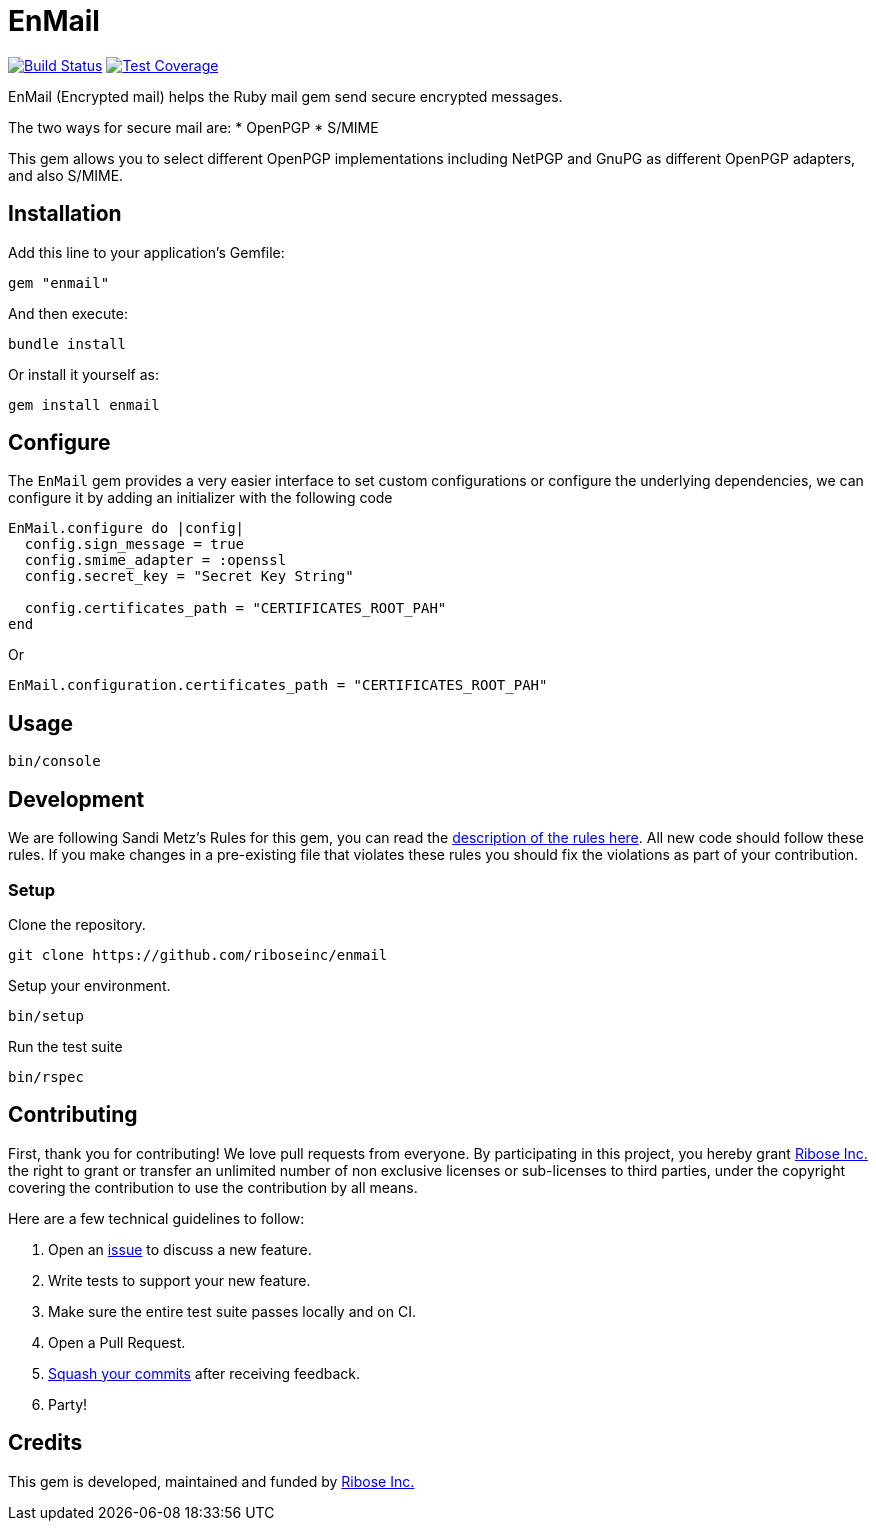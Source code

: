 = EnMail

image:https://travis-ci.org/riboseinc/enmail.svg?branch=master[
	Build Status, link="https://travis-ci.org/riboseinc/enmail"]
image:https://img.shields.io/codecov/c/github/riboseinc/enmail.svg[
	Test Coverage, link="https://codecov.io/gh/riboseinc/enmail"]

EnMail (Encrypted mail) helps the Ruby mail gem send secure encrypted
messages.

The two ways for secure mail are: * OpenPGP * S/MIME

This gem allows you to select different OpenPGP implementations
including NetPGP and GnuPG as different OpenPGP adapters, and also
S/MIME.

== Installation

Add this line to your application’s Gemfile:

[source,ruby]
----
gem "enmail"
----

And then execute:

[source,sh]
----
bundle install
----

Or install it yourself as:

[source,sh]
----
gem install enmail
----

== Configure

The `EnMail` gem provides a very easier interface to set custom
configurations or configure the underlying dependencies, we can
configure it by adding an initializer with the following code

[source,ruby]
----
EnMail.configure do |config|
  config.sign_message = true
  config.smime_adapter = :openssl
  config.secret_key = "Secret Key String"

  config.certificates_path = "CERTIFICATES_ROOT_PAH"
end
----

Or

[source,ruby]
----
EnMail.configuration.certificates_path = "CERTIFICATES_ROOT_PAH"
----

== Usage

[source,sh]
----
bin/console
----

== Development

We are following Sandi Metz’s Rules for this gem, you can read the
http://robots.thoughtbot.com/post/50655960596/sandi-metz-rules-for-developers[description
of the rules here]. All new code should follow these rules. If you make
changes in a pre-existing file that violates these rules you should fix
the violations as part of your contribution.

=== Setup

Clone the repository.

[source,sh]
----
git clone https://github.com/riboseinc/enmail
----

Setup your environment.

[source,sh]
----
bin/setup
----

Run the test suite

[source,sh]
----
bin/rspec
----

== Contributing

First, thank you for contributing! We love pull requests from everyone.
By participating in this project, you hereby grant
https://www.ribose.com[Ribose Inc.] the right to grant or transfer an
unlimited number of non exclusive licenses or sub-licenses to third
parties, under the copyright covering the contribution to use the
contribution by all means.

Here are a few technical guidelines to follow:

1.  Open an https://github.com/abunashir/enmail/issues[issue] to discuss
a new feature.
2.  Write tests to support your new feature.
3.  Make sure the entire test suite passes locally and on CI.
4.  Open a Pull Request.
5.  https://github.com/thoughtbot/guides/tree/master/protocol/git#write-a-feature[Squash
your commits] after receiving feedback.
6.  Party!

== Credits

This gem is developed, maintained and funded by
https://www.ribose.com[Ribose Inc.]
